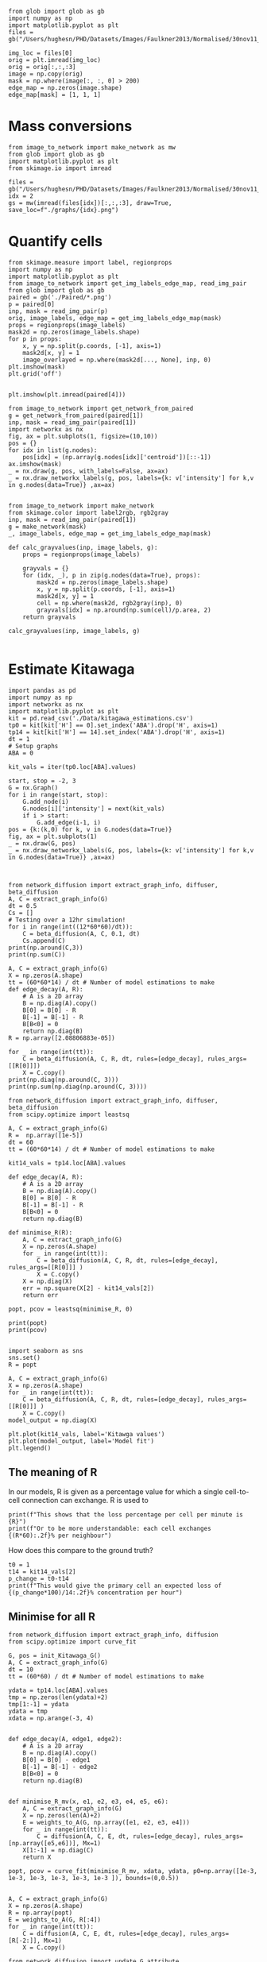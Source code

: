 #+BEGIN_SRC ipython :session
from glob import glob as gb
import numpy as np
import matplotlib.pyplot as plt
files = gb("/Users/hughesn/PHD/Datasets/Images/Faulkner2013/Normalised/30nov11_Col0_mRFP.lif/*.png")

img_loc = files[0]
orig = plt.imread(img_loc)
orig = orig[:,:,:3]
image = np.copy(orig)
mask = np.where(image[:, :, 0] > 200)
edge_map = np.zeros(image.shape)
edge_map[mask] = [1, 1, 1]
#+END_SRC

#+RESULTS:
:RESULTS:
# Out [4]:
:END:



* Mass conversions

#+BEGIN_SRC ipython :session :ipyfile '((:name "graph" :filename "obipy-resources/graph.png" :caption "" :attr_html ":width 450px" :attr_latex ":width 15cm"))
from image_to_network import make_network as mw
from glob import glob as gb
import matplotlib.pyplot as plt
from skimage.io import imread

files = gb("/Users/hughesn/PHD/Datasets/Images/Faulkner2013/Normalised/30nov11_Col0_mRFP.lif/*.png")
idx = 2
gs = mw(imread(files[idx])[:,:,:3], draw=True, save_loc=f"./graphs/{idx}.png")
#+END_SRC

#+RESULTS:
:RESULTS:
# Out [7]:
# text/plain
: <Figure size 3000x3000 with 5 Axes>

# image/png
#+attr_html: :width 450px
#+attr_latex: :width 15cm
#+caption:
#+name: graph
[[file:obipy-resources/graph.png]]
:END:


* Quantify cells

#+BEGIN_SRC ipython :session
  from skimage.measure import label, regionprops
  import numpy as np
  import matplotlib.pyplot as plt
  from image_to_network import get_img_labels_edge_map, read_img_pair
  from glob import glob as gb
  paired = gb('./Paired/*.png')
  p = paired[0]
  inp, mask = read_img_pair(p)
  orig, image_labels, edge_map = get_img_labels_edge_map(mask)
  props = regionprops(image_labels)
  mask2d = np.zeros(image_labels.shape)
  for p in props:
      x, y = np.split(p.coords, [-1], axis=1)
      mask2d[x, y] = 1
      image_overlayed = np.where(mask2d[..., None], inp, 0)
  plt.imshow(mask)
  plt.grid('off')

#+END_SRC

#+RESULTS:
:RESULTS:
# Out [8]:
# text/plain
: <Figure size 432x288 with 1 Axes>

# image/png
[[file:obipy-resources/56773090603b540ad23ab6991459ad9ca442b699/d7d2d51a7ffbf36a765043ab9f241048a20912e0.png]]
:END:

#+BEGIN_SRC ipython :session
plt.imshow(plt.imread(paired[4]))
#+END_SRC

#+RESULTS:
:RESULTS:
# Out [12]:


# text/plain
: <Figure size 432x288 with 1 Axes>

# image/png
[[file:obipy-resources/56773090603b540ad23ab6991459ad9ca442b699/96595ce89b8fcb463841dac2df67dd17fb16ebda.png]]
:END:



#+BEGIN_SRC ipython :session
  from image_to_network import get_network_from_paired
  g = get_network_from_paired(paired[1])
  inp, mask = read_img_pair(paired[1])
  import networkx as nx
  fig, ax = plt.subplots(1, figsize=(10,10))
  pos = {}
  for idx in list(g.nodes):
      pos[idx] = (np.array(g.nodes[idx]['centroid'])[::-1])
  ax.imshow(mask)
  _ = nx.draw(g, pos, with_labels=False, ax=ax)
  _ = nx.draw_networkx_labels(g, pos, labels={k: v['intensity'] for k,v in g.nodes(data=True)} ,ax=ax)

#+END_SRC

#+RESULTS:
:RESULTS:
# Out [72]:
# text/plain
: <Figure size 720x720 with 1 Axes>

# image/png
[[file:obipy-resources/56773090603b540ad23ab6991459ad9ca442b699/9890d7a5d5e1cff5331bd3c1106e036739fe5daa.png]]
:END:


#+BEGIN_SRC ipython :session
from image_to_network import make_network
from skimage.color import label2rgb, rgb2gray
inp, mask = read_img_pair(paired[1])
g = make_network(mask)
_, image_labels, edge_map = get_img_labels_edge_map(mask)

def calc_grayvalues(inp, image_labels, g):
    props = regionprops(image_labels)

    grayvals = {}
    for (idx, _), p in zip(g.nodes(data=True), props):
        mask2d = np.zeros(image_labels.shape)
        x, y = np.split(p.coords, [-1], axis=1)
        mask2d[x, y] = 1
        cell = np.where(mask2d, rgb2gray(inp), 0)
        grayvals[idx] = np.around(np.sum(cell)/p.area, 2)
    return grayvals

calc_grayvalues(inp, image_labels, g)

#+END_SRC

#+RESULTS:
:RESULTS:
# Out [75]:
# text/plain
: {1: 0.81,
:  2: 0.29,
:  3: 0.25,
:  4: 0.32,
:  5: 0.19,
:  7: 0.41,
:  8: 0.72,
:  9: 0.19,
:  12: 0.13}
:END:


* Estimate Kitawaga
#+BEGIN_SRC ipython :session
  import pandas as pd
  import numpy as np
  import networkx as nx
  import matplotlib.pyplot as plt
  kit = pd.read_csv('./Data/kitagawa_estimations.csv')
  tp0 = kit[kit['H'] == 0].set_index('ABA').drop('H', axis=1)
  tp14 = kit[kit['H'] == 14].set_index('ABA').drop('H', axis=1)
  dt = 1
  # Setup graphs
  ABA = 0

  kit_vals = iter(tp0.loc[ABA].values)

  start, stop = -2, 3
  G = nx.Graph()
  for i in range(start, stop):
      G.add_node(i)
      G.nodes[i]['intensity'] = next(kit_vals)
      if i > start:
          G.add_edge(i-1, i)
  pos = {k:(k,0) for k, v in G.nodes(data=True)}
  fig, ax = plt.subplots(1)
  _ = nx.draw(G, pos)
  _ = nx.draw_networkx_labels(G, pos, labels={k: v['intensity'] for k,v in G.nodes(data=True)} ,ax=ax)


#+END_SRC

#+RESULTS:
:RESULTS:
# Out [81]:
# text/plain
: <Figure size 432x288 with 1 Axes>

# image/png
[[file:obipy-resources/56773090603b540ad23ab6991459ad9ca442b699/363e790216cf9d6f3f8ecbfe0f135097e39de36b.png]]
:END:

#+BEGIN_SRC ipython :session
  from network_diffusion import extract_graph_info, diffuser, beta_diffusion
  A, C = extract_graph_info(G)
  dt = 0.5
  Cs = []
  # Testing over a 12hr simulation!
  for i in range(int((12*60*60)/dt)):
      C = beta_diffusion(A, C, 0.1, dt)
      Cs.append(C)
  print(np.around(C,3))
  print(np.sum(C))
#+END_SRC

#+RESULTS:
:RESULTS:
# Out [94]:
# output
[[0.2 0.  0.  0.  0. ]
 [0.  0.2 0.  0.  0. ]
 [0.  0.  0.2 0.  0. ]
 [0.  0.  0.  0.2 0. ]
 [0.  0.  0.  0.  0.2]]
1.0000000000000009

:END:



#+BEGIN_SRC ipython :session
  A, C = extract_graph_info(G)
  X = np.zeros(A.shape)
  tt = (60*60*14) / dt # Number of model estimations to make
  def edge_decay(A, R):
      # A is a 2D array
      B = np.diag(A).copy()
      B[0] = B[0] - R
      B[-1] = B[-1] - R
      B[B<0] = 0
      return np.diag(B)
  R = np.array([2.08806883e-05])

  for _ in range(int(tt)):
      C = beta_diffusion(A, C, R, dt, rules=[edge_decay], rules_args=[[R[0]]])
      X = C.copy()
  print(np.diag(np.around(C, 3)))
  print(np.sum(np.diag(np.around(C, 3))))
#+END_SRC

#+RESULTS:
:RESULTS:
# Out [103]:
# output
[0.115 0.217 0.3   0.217 0.115]
0.964

:END:


#+BEGIN_SRC ipython :session
  from network_diffusion import extract_graph_info, diffuser, beta_diffusion
  from scipy.optimize import leastsq

  A, C = extract_graph_info(G)
  R =  np.array([1e-5])
  dt = 60
  tt = (60*60*14) / dt # Number of model estimations to make

  kit14_vals = tp14.loc[ABA].values

  def edge_decay(A, R):
      # A is a 2D array
      B = np.diag(A).copy()
      B[0] = B[0] - R
      B[-1] = B[-1] - R
      B[B<0] = 0
      return np.diag(B)

  def minimise_R(R):
      A, C = extract_graph_info(G)
      X = np.zeros(A.shape)
      for _ in range(int(tt)):
          C = beta_diffusion(A, C, R, dt, rules=[edge_decay], rules_args=[[R[0]]] )
          X = C.copy()
      X = np.diag(X)
      err = np.square(X[2] - kit14_vals[2])
      return err

  popt, pcov = leastsq(minimise_R, 0)

  print(popt)
  print(pcov)

#+END_SRC

#+RESULTS:
:RESULTS:
# Out [97]:
# output
[2.08806883e-05]
2

:END:

#+BEGIN_SRC ipython :session
  import seaborn as sns
  sns.set()
  R = popt

  A, C = extract_graph_info(G)
  X = np.zeros(A.shape)
  for _ in range(int(tt)):
      C = beta_diffusion(A, C, R, dt, rules=[edge_decay], rules_args=[[R[0]]] )
      X = C.copy()
  model_output = np.diag(X)

  plt.plot(kit14_vals, label='Kitawga values')
  plt.plot(model_output, label='Model fit')
  plt.legend()
#+END_SRC

#+RESULTS:
:RESULTS:
# Out [10]:
# output

NameErrorTraceback (most recent call last)
<ipython-input-10-673260745eaf> in <module>
      1 import seaborn as sns
      2 sns.set()
----> 3 R = popt
      4
      5 A, C = extract_graph_info(G)

NameError: name 'popt' is not defined
:END:



** The meaning of R
In our models, R is given as a percentage value for which a single cell-to-cell connection can exchange.
R is used to


#+BEGIN_SRC ipython :session
print(f"This shows that the loss percentage per cell per minute is {R}")
print(f"Or to be more understandable: each cell exchanges {(R*60):.2f}% per neighbour")
#+END_SRC

#+RESULTS:
:RESULTS:
# Out [996]:
# output
This shows that the loss percentage per cell per minute is 0.06997177992896
Or to be more understandable: each cell exchanges 4.20% per neighbour

:END:

How does this compare to the ground truth?

#+BEGIN_SRC ipython :session
t0 = 1
t14 = kit14_vals[2]
p_change = t0-t14
print(f"This would give the primary cell an expected loss of {(p_change*100)/14:.2f}% concentration per hour")
#+END_SRC

#+RESULTS:
:RESULTS:
# Out [997]:
# output
This would give the primary cell an expected loss of 5.00% concentration per hour

:END:


** Minimise for all R

#+BEGIN_SRC ipython :session
  from network_diffusion import extract_graph_info, diffusion
  from scipy.optimize import curve_fit

  G, pos = init_Kitawaga_G()
  A, C = extract_graph_info(G)
  dt = 10
  tt = (60*60) / dt # Number of model estimations to make

  ydata = tp14.loc[ABA].values
  tmp = np.zeros(len(ydata)+2)
  tmp[1:-1] = ydata
  ydata = tmp
  xdata = np.arange(-3, 4)


  def edge_decay(A, edge1, edge2):
      # A is a 2D array
      B = np.diag(A).copy()
      B[0] = B[0] - edge1
      B[-1] = B[-1] - edge2
      B[B<0] = 0
      return np.diag(B)


  def minimise_R_mv(x, e1, e2, e3, e4, e5, e6):
      A, C = extract_graph_info(G)
      X = np.zeros(len(A)+2)
      E = weights_to_A(G, np.array([e1, e2, e3, e4]))
      for _ in range(int(tt)):
          C = diffusion(A, C, E, dt, rules=[edge_decay], rules_args=[np.array([e5,e6])], Mx=1)
      X[1:-1] = np.diag(C)
      return X

  popt, pcov = curve_fit(minimise_R_mv, xdata, ydata, p0=np.array([1e-3, 1e-3, 1e-3, 1e-3, 1e-3, 1e-3 ]), bounds=(0,0.5))


  A, C = extract_graph_info(G)
  X = np.zeros(A.shape)
  R = np.array(popt)
  E = weights_to_A(G, R[:4])
  for _ in range(int(tt)):
      C = diffusion(A, C, E, dt, rules=[edge_decay], rules_args=[R[-2:]], Mx=1)
      X = C.copy()

  from network_diffusion import update_G_attribute
  vals = np.diag(np.around(C, 3))
  update_G_attribute(G, 'intensity', vals)
  import seaborn as sns
  sns.set()
  plt.plot(kit14_vals, label='Kitawga values',marker='o', alpha=0.3)
  plt.plot(vals, label='Model fit',marker='o', alpha=0.3)
  plt.legend()

#+END_SRC

#+RESULTS:
:RESULTS:
# Out [286]:
# output
[(-2, {'intensity': 0.08}), (-1, {'intensity': 0.15}), (0, {'intensity': 0.3}), (1, {'intensity': 0.2}), (2, {'intensity': 0.1})]



# text/plain
: <Figure size 432x288 with 1 Axes>

# image/png
[[file:obipy-resources/56773090603b540ad23ab6991459ad9ca442b699/e5e1437e29d1c6ccc2fdf38689b3c4d379c39d4c.png]]
:END:



#+BEGIN_SRC ipython :session
  import seaborn as sns
  sns.set()
  dt = 60
  A, C = extract_graph_info(G)
  R = weights_to_A(G, np.array(popt)[:-2] )
  for _ in range(int(tt)):
      C = diffusion(A, C, R, dt, rules=[edge_decay], rules_args=[ popt[-2:]], Mx=1 )
  model_output = np.diag(C)
  plt.plot(ydata[1:-1], label='Kitawga values', linestyle='-', alpha=0.7)
  plt.plot(model_output, label='Model fit', linestyle='-', alpha=0.7)
  plt.legend()
#+END_SRC

#+RESULTS:
:RESULTS:
# Out [85]:


# text/plain
: <Figure size 432x288 with 1 Axes>

# image/png
[[file:obipy-resources/56773090603b540ad23ab6991459ad9ca442b699/a757150eeb06b3a635f4a2577afc4f38691d9261.png]]
:END:

*** Meaning of R pt2


Here we show that for cells -2 through to +2 is:

#+BEGIN_SRC ipython :session
print(popt[:-2])
#+END_SRC

#+RESULTS:
:RESULTS:
# Out [2076]:
# output
[2.20187184e-05 1.12884927e-05 2.67824190e-05 3.93132222e-05]

:END:

How does this compare to the ground truth?

#+BEGIN_SRC ipython :session
t0 = 1
t14 = kit14_vals[2]
p_change = t0-t14
print(f"This would give the primary cell an expected loss of {(p_change*100)/14:.2f}% concentration per hour")
#+END_SRC

#+RESULTS:
:RESULTS:
# Out [997]:
# output
This would give the primary cell an expected loss of 5.00% concentration per hour

:END:


* Working on class based system

#+BEGIN_SRC ipython :session
  from network_diffusion import CellNetwork
  import numpy as np

  G = CellNetwork()

  for shape in ['triangle', 'rectangle', 'hexagon']:
      np.random.seed(6)
      G.generate_shape(shape, n=5,m=5)
      G.diffuse(1,1,1)
      fig, ax = plt.subplots(1)
      sizes={k: v['C'] for k,v in G.nodes(data=True)}
      nx.draw(G, ax=ax, node_size=np.array(list(sizes.values()))*2000, labels=sizes)
      ax.set_title(shape)


#+END_SRC

#+RESULTS:
:RESULTS:
# Out [560]:
# output

ValueErrorTraceback (most recent call last)
<ipython-input-560-9a07017cf2ab> in <module>
      7     np.random.seed(6)
      8     G.generate_shape(shape, n=5,m=5)
----> 9     G.diffuse(1,1,1)
     10     fig, ax = plt.subplots(1)
     11     sizes={k: v['C'] for k,v in G.nodes(data=True)}

~/Google Drive/PHD/Modelling/Network Modelling/network_diffusion.py in diffuse(self, D, dt, epochs, rules, rules_args)
     63         A = np.array(A)
     64         C = np.copy(C)
---> 65         E = enforce_matrix_shape(E, A) * dt
     66         Mx = enforce_matrix_shape(self.edge_lim, A) * dt
     67         Ex = E*np.diag(C)

~/Google Drive/PHD/Modelling/Network Modelling/network_diffusion.py in enforce_matrix_shape(I, O)
     94 def enforce_matrix_shape(I, O):
     95     if type(I) != np.ndarray or I.shape != O.shape:
---> 96         I = (I*O)
     97     return I
     98

ValueError: operands could not be broadcast together with shapes (40,) (25,25)
:END:
